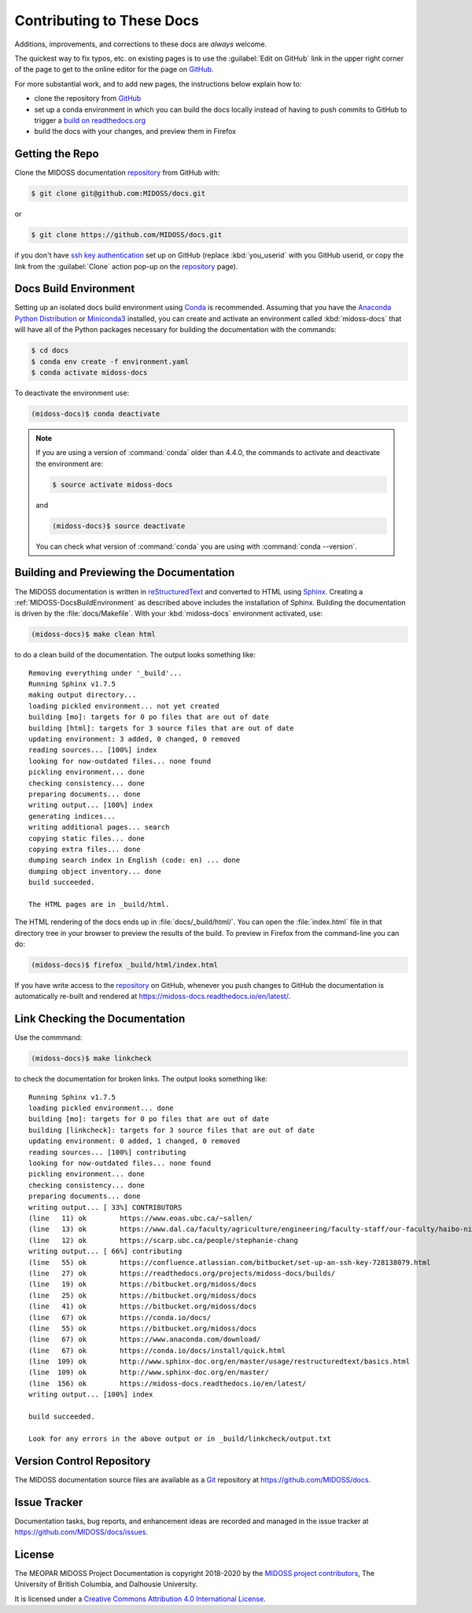 .. Copyright 2018-2020 The MIDOSS project contributors,
.. the University of British Columbia, and Dalhousie University.
..
.. Licensed under a Creative Commons Attribution 4.0 International License
..
..    https://creativecommons.org/licenses/by/4.0/


.. _MIDOSS-DocsContributing:

**************************
Contributing to These Docs
**************************

.. image:: https://img.shields.io/badge/license-CC--BY-lightgrey.svg
    :target: http://creativecommons.org/licenses/by/4.0/
    :alt: Licensed under the Creative Commons Attribution 4.0 International License
.. image:: https://img.shields.io/badge/version%20control-git-blue.svg?logo=github
    :target: https://github.com/MIDOSS/docs
    :alt: Git on GitHub
.. image:: https://readthedocs.org/projects/midoss-docs/badge/?version=latest
    :target: https://midoss-docs.readthedocs.io/en/latest/
    :alt: Documentation Status
.. image:: https://img.shields.io/github/issues/MIDOSS/docs?logo=github
    :target: https://github.com/MIDOSS/docs/issues
    :alt: Issue Tracker
.. image:: https://img.shields.io/badge/python-3.6+-blue.svg
    :target: https://docs.python.org/3.8/
    :alt: Python Version

Additions,
improvements,
and corrections to these docs are *always* welcome.

The quickest way to fix typos, etc. on existing pages is to use the :guilabel:`Edit on GitHub` link in the upper right corner of the page to get to the online editor for the page on `GitHub`_.

For more substantial work,
and to add new pages,
the instructions below explain how to:

* clone the repository from `GitHub`_

* set up a conda environment in which you can build the docs locally instead of having to push commits to GitHub to trigger a `build on readthedocs.org`_

* build the docs with your changes,
  and preview them in Firefox

.. _GitHub: https://github.com/MIDOSS/docs
.. _build on readthedocs.org: https://readthedocs.org/projects/midoss-docs/builds/


.. _MIDOSS-DocsGettingTheRepo:

Getting the Repo
================

.. image:: https://img.shields.io/badge/version%20control-git-blue.svg?logo=github
    :target: https://github.com/MIDOSS/docs
    :alt: Git on GitHub

Clone the MIDOSS documentation `repository`_ from GitHub with:

.. _repository: https://github.com/MIDOSS/docs

.. code-block:: bash

    $ git clone git@github.com:MIDOSS/docs.git

or

.. code-block:: bash

    $ git clone https://github.com/MIDOSS/docs.git

if you don't have `ssh key authentication`_ set up on GitHub
(replace :kbd:`you_userid` with you GitHub userid,
or copy the link from the :guilabel:`Clone` action pop-up on the `repository`_ page).

.. _ssh key authentication: https://help.github.com/en/github/authenticating-to-github/connecting-to-github-with-ssh


.. _MIDOSS-DocsBuildEnvironment:

Docs Build Environment
======================

.. image:: https://img.shields.io/badge/python-3.6+-blue.svg
    :target: https://docs.python.org/3.8/
    :alt: Python Version

Setting up an isolated docs build environment using `Conda`_ is recommended.
Assuming that you have the `Anaconda Python Distribution`_ or `Miniconda3`_ installed,
you can create and activate an environment called :kbd:`midoss-docs` that will have all of the Python packages necessary for building the documentation with the commands:

.. _Conda: https://conda.io/docs/
.. _Anaconda Python Distribution: https://www.anaconda.com/download/
.. _Miniconda3: https://conda.io/docs/install/quick.html

.. code-block:: bash

    $ cd docs
    $ conda env create -f environment.yaml
    $ conda activate midoss-docs

To deactivate the environment use:

.. code-block:: bash

    (midoss-docs)$ conda deactivate

.. note::
    If you are using a version of :command:`conda` older than 4.4.0,
    the commands to activate and deactivate the environment are:

    .. code-block:: bash

        $ source activate midoss-docs

    and

    .. code-block:: bash

        (midoss-docs)$ source deactivate

    You can check what version of :command:`conda` you are using with :command:`conda --version`.


.. _MIDOSS-DocsBuildingAndPreviewingTheDocumentation:

Building and Previewing the Documentation
=========================================

.. image:: https://readthedocs.org/projects/midoss-docs/badge/?version=latest
    :target: https://midoss-docs.readthedocs.io/en/latest/
    :alt: Documentation Status

The MIDOSS documentation is written in `reStructuredText`_ and converted to HTML using `Sphinx`_.
Creating a :ref:`MIDOSS-DocsBuildEnvironment` as described above includes the installation of Sphinx.
Building the documentation is driven by the :file:`docs/Makefile`.
With your :kbd:`midoss-docs` environment activated,
use:

.. _reStructuredText: http://www.sphinx-doc.org/en/master/usage/restructuredtext/basics.html
.. _Sphinx: http://www.sphinx-doc.org/en/master/

.. code-block:: bash

    (midoss-docs)$ make clean html

to do a clean build of the documentation.
The output looks something like::

  Removing everything under '_build'...
  Running Sphinx v1.7.5
  making output directory...
  loading pickled environment... not yet created
  building [mo]: targets for 0 po files that are out of date
  building [html]: targets for 3 source files that are out of date
  updating environment: 3 added, 0 changed, 0 removed
  reading sources... [100%] index
  looking for now-outdated files... none found
  pickling environment... done
  checking consistency... done
  preparing documents... done
  writing output... [100%] index
  generating indices...
  writing additional pages... search
  copying static files... done
  copying extra files... done
  dumping search index in English (code: en) ... done
  dumping object inventory... done
  build succeeded.

  The HTML pages are in _build/html.

The HTML rendering of the docs ends up in :file:`docs/_build/html/`.
You can open the :file:`index.html` file in that directory tree in your browser to preview the results of the build.
To preview in Firefox from the command-line you can do:

.. code-block:: bash

    (midoss-docs)$ firefox _build/html/index.html

If you have write access to the `repository`_ on GitHub,
whenever you push changes to GitHub the documentation is automatically re-built and rendered at https://midoss-docs.readthedocs.io/en/latest/.


.. _MIDOSS-DocsLinkCheckingTheDocumentation:

Link Checking the Documentation
===============================

Use the commmand:

.. code-block:: bash

    (midoss-docs)$ make linkcheck

to check the documentation for broken links.
The output looks something like::

  Running Sphinx v1.7.5
  loading pickled environment... done
  building [mo]: targets for 0 po files that are out of date
  building [linkcheck]: targets for 3 source files that are out of date
  updating environment: 0 added, 1 changed, 0 removed
  reading sources... [100%] contributing
  looking for now-outdated files... none found
  pickling environment... done
  checking consistency... done
  preparing documents... done
  writing output... [ 33%] CONTRIBUTORS
  (line   11) ok        https://www.eoas.ubc.ca/~sallen/
  (line   13) ok        https://www.dal.ca/faculty/agriculture/engineering/faculty-staff/our-faculty/haibo-niu.html
  (line   12) ok        https://scarp.ubc.ca/people/stephanie-chang
  writing output... [ 66%] contributing
  (line   55) ok        https://confluence.atlassian.com/bitbucket/set-up-an-ssh-key-728138079.html
  (line   27) ok        https://readthedocs.org/projects/midoss-docs/builds/
  (line   19) ok        https://bitbucket.org/midoss/docs
  (line   25) ok        https://bitbucket.org/midoss/docs
  (line   41) ok        https://bitbucket.org/midoss/docs
  (line   67) ok        https://conda.io/docs/
  (line   55) ok        https://bitbucket.org/midoss/docs
  (line   67) ok        https://www.anaconda.com/download/
  (line   67) ok        https://conda.io/docs/install/quick.html
  (line  109) ok        http://www.sphinx-doc.org/en/master/usage/restructuredtext/basics.html
  (line  109) ok        http://www.sphinx-doc.org/en/master/
  (line  156) ok        https://midoss-docs.readthedocs.io/en/latest/
  writing output... [100%] index

  build succeeded.

  Look for any errors in the above output or in _build/linkcheck/output.txt


.. _MIDOSS-DocsVersionControlRepository:

Version Control Repository
==========================

.. image:: https://img.shields.io/badge/version%20control-git-blue.svg?logo=github
    :target: https://github.com/MIDOSS/docs
    :alt: Git on GitHub

The MIDOSS documentation source files are available as a `Git`_ repository at https://github.com/MIDOSS/docs.

.. _Git: https://git-scm.com/


.. _MIDOSS-DocsIssueTracker:

Issue Tracker
=============

.. image:: https://img.shields.io/github/issues/MIDOSS/docs?logo=github
    :target: https://github.com/MIDOSS/docs/issues
    :alt: Issue Tracker

Documentation tasks,
bug reports,
and enhancement ideas are recorded and managed in the issue tracker at https://github.com/MIDOSS/docs/issues.


License
=======

.. image:: https://img.shields.io/badge/license-CC--BY-lightgrey.svg
    :target: http://creativecommons.org/licenses/by/4.0/
    :alt: Licensed under the Creative Commons Attribution 4.0 International License

The MEOPAR MIDOSS Project Documentation is copyright 2018-2020 by the `MIDOSS project contributors`_,
The University of British Columbia,
and Dalhousie University.

.. _MIDOSS project contributors: https://github.com/MIDOSS/docs/blob/master/CONTRIBUTORS.rst

It is licensed under a `Creative Commons Attribution 4.0 International License`_.

.. _Creative Commons Attribution 4.0 International License: http://creativecommons.org/licenses/by/4.0/

